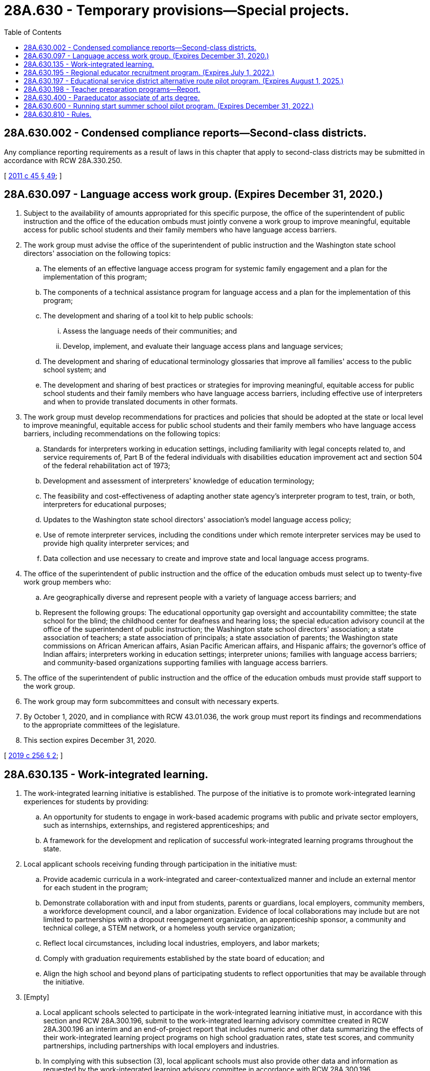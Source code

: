 = 28A.630 - Temporary provisions—Special projects.
:toc:

== 28A.630.002 - Condensed compliance reports—Second-class districts.
Any compliance reporting requirements as a result of laws in this chapter that apply to second-class districts may be submitted in accordance with RCW 28A.330.250.

[ http://lawfilesext.leg.wa.gov/biennium/2011-12/Pdf/Bills/Session%20Laws/Senate/5184-S.SL.pdf?cite=2011%20c%2045%20§%2049[2011 c 45 § 49]; ]

== 28A.630.097 - Language access work group. (Expires December 31, 2020.)
. Subject to the availability of amounts appropriated for this specific purpose, the office of the superintendent of public instruction and the office of the education ombuds must jointly convene a work group to improve meaningful, equitable access for public school students and their family members who have language access barriers.

. The work group must advise the office of the superintendent of public instruction and the Washington state school directors' association on the following topics:

.. The elements of an effective language access program for systemic family engagement and a plan for the implementation of this program;

.. The components of a technical assistance program for language access and a plan for the implementation of this program;

.. The development and sharing of a tool kit to help public schools:

... Assess the language needs of their communities; and

... Develop, implement, and evaluate their language access plans and language services;

.. The development and sharing of educational terminology glossaries that improve all families' access to the public school system; and

.. The development and sharing of best practices or strategies for improving meaningful, equitable access for public school students and their family members who have language access barriers, including effective use of interpreters and when to provide translated documents in other formats.

. The work group must develop recommendations for practices and policies that should be adopted at the state or local level to improve meaningful, equitable access for public school students and their family members who have language access barriers, including recommendations on the following topics:

.. Standards for interpreters working in education settings, including familiarity with legal concepts related to, and service requirements of, Part B of the federal individuals with disabilities education improvement act and section 504 of the federal rehabilitation act of 1973;

.. Development and assessment of interpreters' knowledge of education terminology;

.. The feasibility and cost-effectiveness of adapting another state agency's interpreter program to test, train, or both, interpreters for educational purposes;

.. Updates to the Washington state school directors' association's model language access policy;

.. Use of remote interpreter services, including the conditions under which remote interpreter services may be used to provide high quality interpreter services; and

.. Data collection and use necessary to create and improve state and local language access programs.

. The office of the superintendent of public instruction and the office of the education ombuds must select up to twenty-five work group members who:

.. Are geographically diverse and represent people with a variety of language access barriers; and

.. Represent the following groups: The educational opportunity gap oversight and accountability committee; the state school for the blind; the childhood center for deafness and hearing loss; the special education advisory council at the office of the superintendent of public instruction; the Washington state school directors' association; a state association of teachers; a state association of principals; a state association of parents; the Washington state commissions on African American affairs, Asian Pacific American affairs, and Hispanic affairs; the governor's office of Indian affairs; interpreters working in education settings; interpreter unions; families with language access barriers; and community-based organizations supporting families with language access barriers.

. The office of the superintendent of public instruction and the office of the education ombuds must provide staff support to the work group.

. The work group may form subcommittees and consult with necessary experts.

. By October 1, 2020, and in compliance with RCW 43.01.036, the work group must report its findings and recommendations to the appropriate committees of the legislature.

. This section expires December 31, 2020.

[ http://lawfilesext.leg.wa.gov/biennium/2019-20/Pdf/Bills/Session%20Laws/House/1130-S.SL.pdf?cite=2019%20c%20256%20§%202[2019 c 256 § 2]; ]

== 28A.630.135 - Work-integrated learning.
. The work-integrated learning initiative is established. The purpose of the initiative is to promote work-integrated learning experiences for students by providing:

.. An opportunity for students to engage in work-based academic programs with public and private sector employers, such as internships, externships, and registered apprenticeships; and

.. A framework for the development and replication of successful work-integrated learning programs throughout the state.

. Local applicant schools receiving funding through participation in the initiative must:

.. Provide academic curricula in a work-integrated and career-contextualized manner and include an external mentor for each student in the program;

.. Demonstrate collaboration with and input from students, parents or guardians, local employers, community members, a workforce development council, and a labor organization. Evidence of local collaborations may include but are not limited to partnerships with a dropout reengagement organization, an apprenticeship sponsor, a community and technical college, a STEM network, or a homeless youth service organization;

.. Reflect local circumstances, including local industries, employers, and labor markets;

.. Comply with graduation requirements established by the state board of education; and

.. Align the high school and beyond plans of participating students to reflect opportunities that may be available through the initiative.

. [Empty]
.. Local applicant schools selected to participate in the work-integrated learning initiative must, in accordance with this section and RCW 28A.300.196, submit to the work-integrated learning advisory committee created in RCW 28A.300.196 an interim and an end-of-project report that includes numeric and other data summarizing the effects of their work-integrated learning project programs on high school graduation rates, state test scores, and community partnerships, including partnerships with local employers and industries.

.. In complying with this subsection (3), local applicant schools must also provide other data and information as requested by the work-integrated learning advisory committee in accordance with RCW 28A.300.196.

. For the purposes of this section and RCW 28A.300.195 and 28A.300.196, "work-integrated learning" includes but is not limited to early, frequent, and systematic learning experiences that are essential for preparing Washington youth for high-demand, family-wage jobs in Washington state, and that engage students in grades five through twelve or through high school dropout reengagement plans.

[ http://lawfilesext.leg.wa.gov/biennium/2017-18/Pdf/Bills/Session%20Laws/House/1600-S2.SL.pdf?cite=2018%20c%20206%20§%201[2018 c 206 § 1]; ]

== 28A.630.195 - Regional educator recruitment program. (Expires July 1, 2022.)
. [Empty]
.. Subject to the availability of amounts appropriated for this specific purpose, the office of the superintendent of public instruction must administer the regional educator recruitment program. Grant awards of up to one hundred thousand dollars each must be awarded to the three educational service districts whose school districts have the least access to alternative route teacher certification programs under chapter 28A.660 RCW.

.. Beginning September 1, 2019, the educational service districts in the program must employ a person with the duties and characteristics specified in RCW 28A.310.235. The educational service districts in the program must collaborate with the office of the superintendent of public instruction and the Washington association of educational service districts to prepare the report required in (c) of this subsection.

.. By December 1, 2021, and in compliance with RCW 43.01.036, the office of the superintendent of public instruction, in collaboration with the Washington association of educational service districts, must evaluate the program and submit a report to the appropriate committees of the legislature. At a minimum, the report must: Summarize the activities of the educational service districts in the program with regard to educator recruitment, including the activities described in RCW 28A.310.235, in comparison to the educator recruitment activities of the educational service districts not participating in the program; include any relevant outcome data that is available; and recommend whether the program should be modified, expanded to all educational service districts, or discontinued.

. This section expires July 1, 2022.

[ http://lawfilesext.leg.wa.gov/biennium/2019-20/Pdf/Bills/Session%20Laws/House/1139-S2.SL.pdf?cite=2019%20c%20295%20§%20103[2019 c 295 § 103]; ]

== 28A.630.197 - Educational service district alternative route pilot program. (Expires August 1, 2025.)
. [Empty]
.. Subject to the availability of amounts appropriated for this specific purpose, the Washington professional educator standards board shall distribute grants to an educational service district that volunteers to pilot an alternative route teacher certification program, under chapter 28A.660 RCW. The purpose of the grant is to provide financial assistance to teacher candidates enrolled in the educational service district's alternative route teacher certification program with the intent to pursue an initial teacher certificate. The Washington professional educator standards board must provide a grant sufficient to provide up to five thousand dollars of financial assistance for up to twenty teacher candidates in the 2019-20 school year and for up to thirty teacher candidates in the 2020-21 school year.

.. In piloting the program, the educational service district must:

... Engage retired or practicing teachers and administrators who are knowledgeable and experienced classroom teachers to inform the development and curriculum of the program;

... Provide extended support and mentoring through the first three years of a teacher's career, using the components of the beginning educator support team, under RCW 28A.415.265;

... Support school districts in developing school staff and community members to become teachers, so that the district's teachers better reflect the region's demographics, values, and interests; and

... Provide opportunities for classified staff to become teachers.

. By November 1, 2024, the volunteer educational service district must report to the Washington professional educator standards board with the outcomes of the pilot and any recommendations for implementing alternative route teacher certification programs in other educational service districts. The report must include the following data: (a) The number of teacher candidates applying for, and completing, the alternative route teacher certification program; (b) the number of program completers who are hired as teachers, both in the educational service district and elsewhere in the state; and (c) the retention of teachers in the educational service district before and after implementation of the pilot. The data must be disaggregated by race and ethnicity, gender, type of endorsement, and school. The report must also include feedback from school principals and teachers in the local school districts on the quality of the teacher candidates they worked with during the pilot.

. By December 1, 2024, and in compliance with RCW 43.01.036, the Washington professional educator standards board must submit the educational service district's report, required under subsection (2) of this section, to the appropriate committees of the legislature, with recommendations for whether the pilot program should be expanded, modified, or terminated.

. This section expires August 1, 2025.

[ http://lawfilesext.leg.wa.gov/biennium/2019-20/Pdf/Bills/Session%20Laws/House/1139-S2.SL.pdf?cite=2019%20c%20295%20§%20109[2019 c 295 § 109]; ]

== 28A.630.198 - Teacher preparation programs—Report.
By December 1, 2019, and in compliance with RCW 43.01.036, the student achievement council, in cooperation with the Washington professional educator standards board-approved teacher preparation programs, the Washington state school directors' association, and the rural education center at Washington State University, must submit a report to the appropriate committees of the legislature. The report must include policy recommendations to encourage or require the Washington professional educator standards board-approved teacher preparation programs to develop relationships with, and provide supervisory support for field placements of student teachers in, school districts that are not in the general geographic area of an approved teacher preparation program.

[ http://lawfilesext.leg.wa.gov/biennium/2019-20/Pdf/Bills/Session%20Laws/House/1139-S2.SL.pdf?cite=2019%20c%20295%20§%20204[2019 c 295 § 204]; ]

== 28A.630.400 - Paraeducator associate of arts degree.
. The professional educator standards board and the state board for community and technical colleges, in consultation with the superintendent of public instruction, the state apprenticeship training council, and community colleges, shall adopt rules as necessary under chapter 34.05 RCW to implement the paraeducator associate of arts degree.

. As used in this section, a "paraeducator" is an individual who has completed an associate of arts degree for a paraeducator. The paraeducator may be hired by a school district to assist certificated instructional staff in the direct instruction of children in small and large groups, individualized instruction, testing of children, recordkeeping, and preparation of materials. The paraeducator shall work under the direction of instructional certificated staff.

. [Empty]
.. The training program for a paraeducator associate of arts degree shall include, but is not limited to, the general requirements for receipt of an associate of arts degree and training in the areas of introduction to childhood education, orientation to children with disabilities, fundamentals of childhood education, creative activities for children, instructional materials for children, fine art experiences for children, the psychology of learning, introduction to education, child health and safety, child development and guidance, first aid, and a practicum in a school setting.

.. Subject to the availability of amounts appropriated for this specific purpose, by September 1, 2018, the training program for a paraeducator associate of arts degree must incorporate the state paraeducator standards of practice adopted by the paraeducator board under RCW 28A.413.050.

. Consideration shall be given to transferability of credit earned in this program to teacher preparation programs at colleges and universities.

[ http://lawfilesext.leg.wa.gov/biennium/2017-18/Pdf/Bills/Session%20Laws/House/1115-S.SL.pdf?cite=2017%20c%20237%20§%2017[2017 c 237 § 17]; http://lawfilesext.leg.wa.gov/biennium/2011-12/Pdf/Bills/Session%20Laws/Senate/5182-S2.SL.pdf?cite=2011%201st%20sp.s.%20c%2011%20§%20132[2011 1st sp.s. c 11 § 132]; http://lawfilesext.leg.wa.gov/biennium/2005-06/Pdf/Bills/Session%20Laws/House/3098-S2.SL.pdf?cite=2006%20c%20263%20§%20815[2006 c 263 § 815]; http://lawfilesext.leg.wa.gov/biennium/1995-96/Pdf/Bills/Session%20Laws/Senate/5169-S.SL.pdf?cite=1995%20c%20335%20§%20202[1995 c 335 § 202]; http://lawfilesext.leg.wa.gov/biennium/1995-96/Pdf/Bills/Session%20Laws/Senate/5276.SL.pdf?cite=1995%20c%2077%20§%2027[1995 c 77 § 27]; http://lawfilesext.leg.wa.gov/biennium/1991-92/Pdf/Bills/Session%20Laws/House/1813-S.SL.pdf?cite=1991%20c%20285%20§%202[1991 c 285 § 2]; http://leg.wa.gov/CodeReviser/documents/sessionlaw/1989c370.pdf?cite=1989%20c%20370%20§%201[1989 c 370 § 1]; ]

== 28A.630.600 - Running start summer school pilot program. (Expires December 31, 2022.)
. Subject to the availability of amounts appropriated for this specific purpose, the office of the superintendent of public instruction, in consultation with the state board for community and technical colleges, shall establish the running start summer school pilot program as described in this section. The purpose of the pilot program is to evaluate interest in and barriers to expanding the running start program to include the summer term.

. The office of the superintendent of public instruction, in consultation with the state board for community and technical colleges, must select up to three community colleges that choose to participate in the pilot program during the 2021 and 2022 summer academic terms. One community college must be located east of the crest of the Cascade mountains and another must be located in a county with a population between one hundred fifteen thousand and one hundred fifty thousand.

. Participating community colleges must establish agreements with the school districts of eligible students about data sharing, credit transfer, funds transfer, and other administrative matters.

. Under the pilot program, an eligible student may enroll in a participating community college tuition-free. Students who are eligible under subsection (7)(a)(ii) of this section may enroll for a maximum of five college credits per summer academic term. Provisions in RCW 28A.600.310 (2) and (3), which describe fees paid by running start students and fee waivers for low-income running start students, apply to eligible students participating in the pilot program.

. The school district of an eligible student must transmit to the participating community college an amount per each full-time equivalent college student at statewide uniform rates for vocational and nonvocational students. The superintendent of public instruction shall separately calculate and allocate amounts appropriated for this specific purpose under the omnibus operating appropriations act to school districts for purposes of making such payments and for granting school districts seven percent thereof to offset pilot program related costs. The calculations and allocations must be based upon the estimated statewide annual average per full-time equivalent high school student allocations under RCW 28A.150.260, excluding small high school enhancements, and rules adopted under RCW 28A.600.390. The funds received by the community college from the school district are not tuition or operating fees and may be retained by the community college. A student enrolled under this section must be counted for the purpose of meeting enrollment targets in accordance with terms and conditions specified in the omnibus operating appropriations act.

. By November 10, 2022, and in accordance with RCW 43.01.036, the office of the superintendent of public instruction and the state board for community and technical colleges shall jointly report to the appropriate committees of the legislature with findings from and recommendations regarding the pilot program, including recommending whether to expand the running start program to include the summer term.

. The definitions in this subsection apply throughout this section unless the context clearly requires otherwise.

.. "Eligible student" means:

... A student attending a participating high school who will be eligible to enroll in grade eleven or twelve in the subsequent school year; or

... A student who graduated from a participating high school in the current school year and who has five or fewer college credits to earn before meeting associate degree requirements.

.. "Participating community college" means a community college selected, as described in subsection (2) of this section, to participate in the pilot program.

.. "Participating high school" means a high school in a school district that has an agreement, as described under subsection (3) of this section, with a participating community college.

.. "Pilot program" means the running start summer pilot program established in this section.

.. "Running start program" has the same meaning as in RCW 28A.600.300.

. [Empty]
.. Except as provided in (b) of this subsection, and unless the context clearly requires otherwise, the requirements established in RCW 28A.600.300 through 28A.600.400 apply to the running start summer school pilot program.

.. The provisions of RCW 28A.600.310(4) relating to calculation, allocation, and distribution of funds and RCW 28A.600.385 relating to cooperative agreements with community colleges in Oregon and Idaho do not apply to this section.

. This section expires December 31, 2022.

[ http://lawfilesext.leg.wa.gov/biennium/2019-20/Pdf/Bills/Session%20Laws/House/2864-S2.SL.pdf?cite=2020%20c%20348%20§%202[2020 c 348 § 2]; ]

== 28A.630.810 - Rules.
The superintendent of public instruction shall adopt rules as necessary under chapter 34.05 RCW to carry out the provisions of chapter 233, Laws of 1989.

[ http://leg.wa.gov/CodeReviser/documents/sessionlaw/1989c233.pdf?cite=1989%20c%20233%20§%2017[1989 c 233 § 17]; ]

